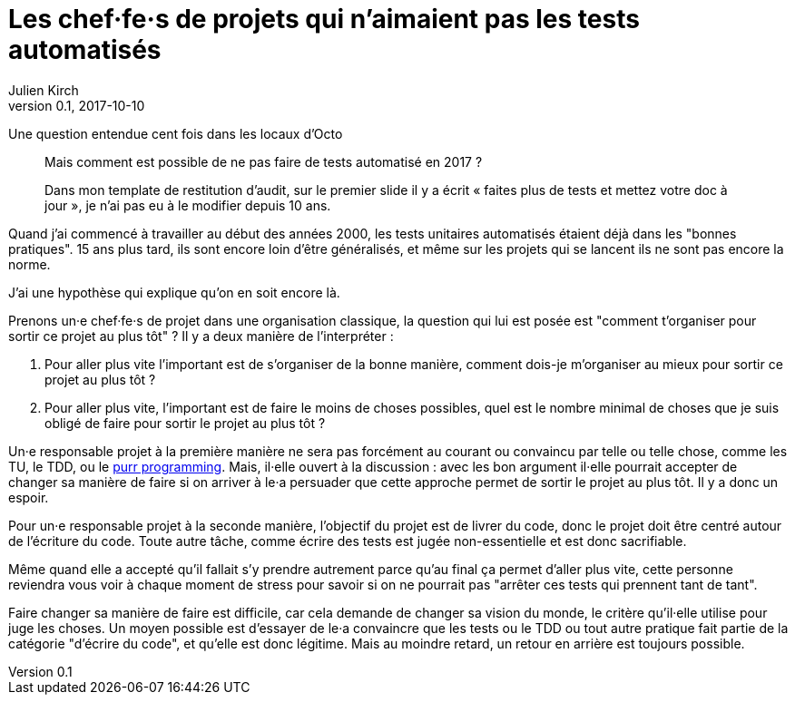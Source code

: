 = Les chef·fe·s de projets qui n'aimaient pas les tests automatisés
Julien Kirch
v0.1, 2017-10-10
:article_lang: fr
:article_description: Comme Millenium mais en plus sanglant

Une question entendue cent fois dans les locaux d'Octo

[quote]
____
Mais comment est possible de ne pas faire de tests automatisé en 2017 ?

Dans mon template de restitution d'audit, sur le premier slide il y a écrit « faites plus de tests et mettez votre doc à jour », je n'ai pas eu à le modifier depuis 10 ans.
____

Quand j'ai commencé à travailler au début des années 2000, les tests unitaires automatisés étaient déjà dans les "bonnes pratiques".
15 ans plus tard, ils sont encore loin d'être généralisés, et même sur les projets qui se lancent ils ne sont pas encore la norme.

J'ai une hypothèse qui explique qu'on en soit encore là.

Prenons un·e chef·fe·s de projet dans une organisation classique, la question qui lui est posée est "comment t'organiser pour sortir ce projet au plus tôt" ?
Il y a deux manière de l'interpréter  :

. Pour aller plus vite l'important est de s'organiser de la bonne manière, comment dois-je m'organiser au mieux pour sortir ce projet au plus tôt ?
. Pour aller plus vite, l'important est de faire le moins de choses possibles, quel est le nombre minimal de choses que je suis obligé de faire pour sortir le projet au plus tôt ?

Un·e responsable projet à la première manière ne sera pas forcément au courant ou convaincu par telle ou telle chose, comme les TU, le TDD, ou le link:http://purrprogramming.com[purr programming].
Mais, il·elle ouvert à la discussion : avec les bon argument il·elle pourrait accepter de changer sa manière de faire si on arriver à le·a persuader que cette approche permet de sortir le projet au plus tôt.
Il y a donc un espoir.

Pour un·e responsable projet à la seconde manière, l'objectif du projet est de livrer du code, donc le projet doit être centré autour de l'écriture du code.
Toute autre tâche, comme écrire des tests est jugée non-essentielle et est donc sacrifiable.

Même quand elle a accepté qu'il fallait s'y prendre autrement parce qu'au final ça permet d'aller plus vite, cette personne reviendra vous voir à chaque moment de stress pour savoir si on ne pourrait pas "arrêter ces tests qui prennent tant de tant".

Faire changer sa manière de faire est difficile, car cela demande de changer sa vision du monde, le critère qu'il·elle utilise pour juge les choses.
Un moyen possible est d'essayer de le·a convaincre que les tests ou le TDD ou tout autre pratique fait partie de la catégorie "d'écrire du code", et qu'elle est donc légitime.
Mais au moindre retard, un retour en arrière est toujours possible.

